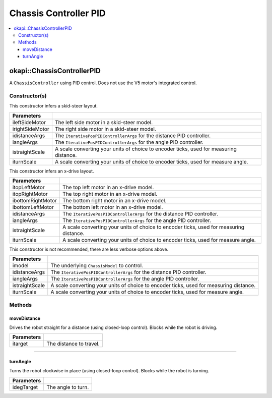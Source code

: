 ======================
Chassis Controller PID
======================

.. contents:: :local:

okapi::ChassisControllerPID
===========================

A ``ChassisController`` using PID control. Does not use the V5 motor's integrated control.

Constructor(s)
--------------

This constructor infers a skid-steer layout.

.. tabs ::
   .. tab :: Prototype
      .. highlight:: cpp
      ::

        ChassisControllerPID(const AbstractMotor &ileftSideMotor, const AbstractMotor &irightSideMotor,
                             const IterativePosPIDControllerArgs &idistanceArgs, const IterativePosPIDControllerArgs &iangleArgs,
                             const double istraightScale = 1, const double iturnScale = 1)

   .. tab :: Example
      .. highlight:: cpp
      ::

        void opcontrol() {
          using namespace okapi::literals;

          // Skid-Steer controller
          okapi::ChassisControllerPID controller(1_m, 2_m, IterativePosPIDControllerArgs(0, 0, 0), IterativePosPIDControllerArgs(0, 0, 0));

          // Could also use MotorGroups to use more motors
          okapi::ChassisControllerPID controller(okapi::MotorGroup<2>({1_m, 2_m}), okapi::MotorGroup<2>({3_m, 4_m}),
                                                 IterativePosPIDControllerArgs(0, 0, 0), IterativePosPIDControllerArgs(0, 0, 0));
        }

======================   =======================================================================================
 Parameters
======================   =======================================================================================
 ileftSideMotor           The left side motor in a skid-steer model.
 irightSideMotor          The right side motor in a skid-steer model.
 idistanceArgs            The ``IterativePosPIDControllerArgs`` for the distance PID controller.
 iangleArgs               The ``IterativePosPIDControllerArgs`` for the angle PID controller.
 istraightScale           A scale converting your units of choice to encoder ticks, used for measuring distance.
 iturnScale               A scale converting your units of choice to encoder ticks, used for measure angle.
======================   =======================================================================================

This constructor infers an x-drive layout.

.. tabs ::
   .. tab :: Prototype
      .. highlight:: cpp
      ::

        ChassisControllerPID(const AbstractMotor &itopLeftMotor, const AbstractMotor &itopRightMotor, const AbstractMotor &ibottomRightMotor, const AbstractMotor &ibottomLeftMotor,
                             const IterativePosPIDControllerArgs &idistanceArgs, const IterativePosPIDControllerArgs &iangleArgs,
                             const double istraightScale = 1, const double iturnScale = 1)

   .. tab :: Example
      .. highlight:: cpp
      ::

        void opcontrol() {
          using namespace okapi::literals;

          // X-Drive controller
          okapi::ChassisControllerPID controller(1_m, 2_m, 3_m, 4_m, IterativePosPIDControllerArgs(0, 0, 0), IterativePosPIDControllerArgs(0, 0, 0));
        }

======================   =======================================================================================
 Parameters
======================   =======================================================================================
 itopLeftMotor            The top left motor in an x-drive model.
 itopRightMotor           The top right motor in an x-drive model.
 ibottomRightMotor        The bottom right motor in an x-drive model.
 ibottomLeftMotor         The bottom left motor in an x-drive model.
 idistanceArgs            The ``IterativePosPIDControllerArgs`` for the distance PID controller.
 iangleArgs               The ``IterativePosPIDControllerArgs`` for the angle PID controller.
 istraightScale           A scale converting your units of choice to encoder ticks, used for measuring distance.
 iturnScale               A scale converting your units of choice to encoder ticks, used for measure angle.
======================   =======================================================================================

This constructor is not recommended, there are less verbose options above.

.. tabs ::
   .. tab :: Prototype
      .. highlight:: cpp
      ::

        ChassisControllerPID(const ChassisModel &imodel,
                             const IterativePosPIDControllerArgs &idistanceArgs, const IterativePosPIDControllerArgs &iangleArgs,
                             const double istraightScale = 1, const double iturnScale = 1)

======================   =======================================================================================
 Parameters
======================   =======================================================================================
 imodel                   The underlying ``ChassisModel`` to control.
 idistanceArgs            The ``IterativePosPIDControllerArgs`` for the distance PID controller.
 iangleArgs               The ``IterativePosPIDControllerArgs`` for the angle PID controller.
 istraightScale           A scale converting your units of choice to encoder ticks, used for measuring distance.
 iturnScale               A scale converting your units of choice to encoder ticks, used for measure angle.
======================   =======================================================================================

Methods
-------

moveDistance
~~~~~~~~~~~~

Drives the robot straight for a distance (using closed-loop control). Blocks while the robot is
driving.

.. tabs ::
   .. tab :: Prototype
      .. highlight:: cpp
      ::

        virtual void moveDistance(const int itarget) override

=============== ===================================================================
Parameters
=============== ===================================================================
 itarget         The distance to travel.
=============== ===================================================================

----

turnAngle
~~~~~~~~~

Turns the robot clockwise in place (using closed-loop control). Blocks while the robot is turning.

.. tabs ::
   .. tab :: Prototype
      .. highlight:: cpp
      ::

        virtual void turnAngle(const float idegTarget) override

=============== ===================================================================
Parameters
=============== ===================================================================
 idegTarget      The angle to turn.
=============== ===================================================================

